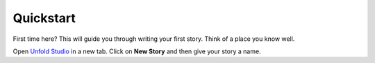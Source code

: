 ************
Quickstart
************

First time here? This will guide you through writing your first story. Think of a place you know well.

Open `Unfold Studio`_ in a new tab. Click on **New Story** and then give your story a name. 

.. todo:: Write your first story. Should introduce basic syntax, 
   deal with creating a public story, and conclude with some
   ideas for what to do next. 


.. _Unfold Studio: http://unfold.studio/
